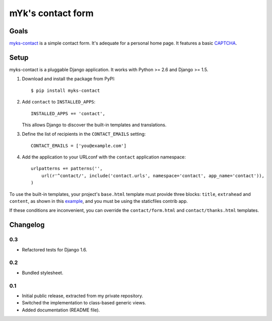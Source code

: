 mYk's contact form
##################

Goals
=====

`myks-contact`_ is a simple contact form. It's adequate for a personal home
page. It features a basic CAPTCHA_.

.. _myks-contact: https://github.com/aaugustin/myks-contact
.. _CAPTCHA: http://en.wikipedia.org/wiki/Captcha

Setup
=====

myks-contact is a pluggable Django application. It works with Python >= 2.6 and
Django >= 1.5.

1.  Download and install the package from PyPI::

        $ pip install myks-contact

2.  Add ``contact`` to ``INSTALLED_APPS``::

        INSTALLED_APPS += 'contact',

    This allows Django to discover the built-in templates and translations.

3. Define the list of recipients in the ``CONTACT_EMAILS`` setting::

        CONTACT_EMAILS = ['you@example.com']

4.  Add the application to your URLconf with the ``contact`` application
    namespace::

        urlpatterns += patterns('',
            url(r'^contact/', include('contact.urls', namespace='contact', app_name='contact')),
        )

To use the built-in templates, your project's ``base.html`` template must
provide three blocks: ``title``, ``extrahead`` and ``content``, as shown in
this `example`_, and you must be using the staticfiles contrib app.

If these conditions are inconvenient, you can override the
``contact/form.html`` and ``contact/thanks.html`` templates.

.. _example: https://github.com/aaugustin/myks-contact/blob/master/contact/tests/templates/base.html

Changelog
=========

0.3
---

* Refactored tests for Django 1.6.

0.2
---

* Bundled stylesheet.

0.1
---

* Initial public release, extracted from my private repository.
* Switched the implementation to class-based generic views.
* Added documentation (README file).
